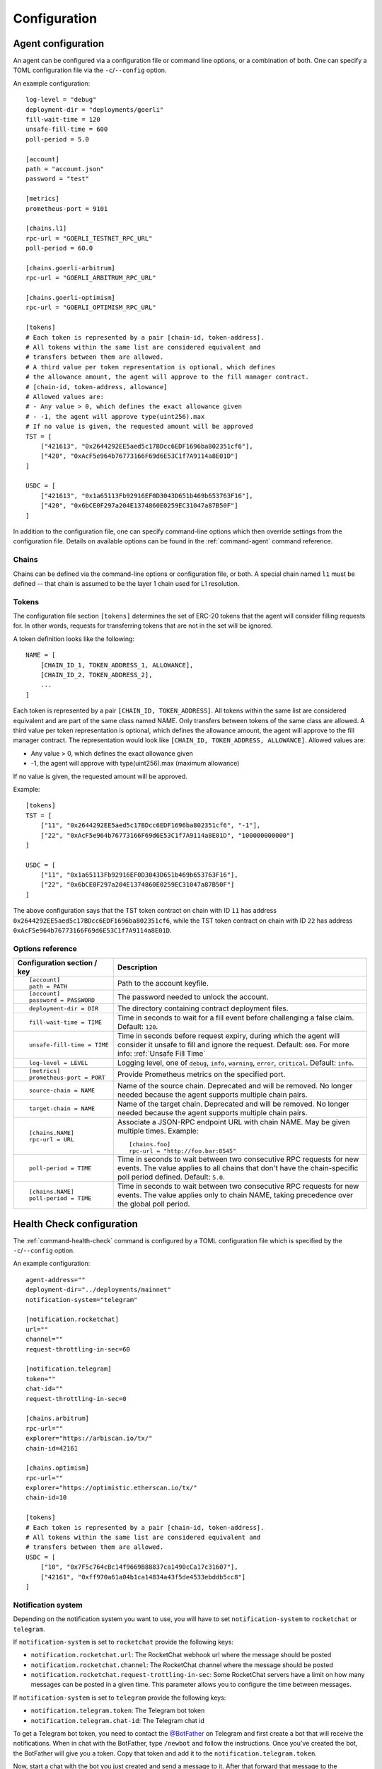 Configuration
=============


.. _config-agent:

Agent configuration
-------------------

An agent can be configured via a configuration file or command line options, or a
combination of both. One can specify a TOML configuration file via the ``-c``/``--config``
option.

An example configuration::

    log-level = "debug"
    deployment-dir = "deployments/goerli"
    fill-wait-time = 120
    unsafe-fill-time = 600
    poll-period = 5.0

    [account]
    path = "account.json"
    password = "test"

    [metrics]
    prometheus-port = 9101

    [chains.l1]
    rpc-url = "GOERLI_TESTNET_RPC_URL"
    poll-period = 60.0

    [chains.goerli-arbitrum]
    rpc-url = "GOERLI_ARBITRUM_RPC_URL"

    [chains.goerli-optimism]
    rpc-url = "GOERLI_OPTIMISM_RPC_URL"

    [tokens]
    # Each token is represented by a pair [chain-id, token-address].
    # All tokens within the same list are considered equivalent and
    # transfers between them are allowed.
    # A third value per token representation is optional, which defines
    # the allowance amount, the agent will approve to the fill manager contract.
    # [chain-id, token-address, allowance]
    # Allowed values are:
    # - Any value > 0, which defines the exact allowance given
    # - -1, the agent will approve type(uint256).max
    # If no value is given, the requested amount will be approved
    TST = [
        ["421613", "0x2644292EE5aed5c17BDcc6EDF1696ba802351cf6"],
        ["420", "0xAcF5e964b76773166F69d6E53C1f7A9114a8E01D"]
    ]

    USDC = [
        ["421613", "0x1a65113Fb92916EF0D3043D651b469b653763F16"],
        ["420", "0x6bCE0F297a204E1374860E0259EC31047a87B50F"]
    ]

In addition to the configuration file, one can specify command-line options which then
override settings from the configuration file. Details on available options can be found 
in the :ref:`command-agent` command reference.


Chains
~~~~~~

Chains can be defined via the command-line options or configuration file, or
both. A special chain named ``l1`` must be defined -- that chain is assumed to
be the layer 1 chain used for L1 resolution.


Tokens
~~~~~~

The configuration file section ``[tokens]`` determines the set of ERC-20 tokens
that the agent will consider filling requests for. In other words, requests for
transferring tokens that are not in the set will be ignored.

A token definition looks like the following::

    NAME = [
        [CHAIN_ID_1, TOKEN_ADDRESS_1, ALLOWANCE],
        [CHAIN_ID_2, TOKEN_ADDRESS_2],
        ...
    ]

Each token is represented by a pair ``[CHAIN_ID, TOKEN_ADDRESS]``. All tokens
within the same list are considered equivalent and are part of the same class
named NAME. Only transfers between tokens of the same class are allowed.
A third value per token representation is optional, which defines
the allowance amount, the agent will approve to the fill manager contract.
The representation would look like ``[CHAIN_ID, TOKEN_ADDRESS, ALLOWANCE]``.
Allowed values are:

* Any value > 0, which defines the exact allowance given
* -1, the agent will approve with type(uint256).max (maximum allowance)

If no value is given, the requested amount will be approved.

Example::

    [tokens]
    TST = [
        ["11", "0x2644292EE5aed5c17BDcc6EDF1696ba802351cf6", "-1"],
        ["22", "0xAcF5e964b76773166F69d6E53C1f7A9114a8E01D", "100000000000"]
    ]

    USDC = [
        ["11", "0x1a65113Fb92916EF0D3043D651b469b653763F16"],
        ["22", "0x6bCE0F297a204E1374860E0259EC31047a87B50F"]
    ]

The above configuration says that the TST token contract on chain with ID ``11`` has
address ``0x2644292EE5aed5c17BDcc6EDF1696ba802351cf6``, while the TST token contract
on chain with ID ``22`` has address ``0xAcF5e964b76773166F69d6E53C1f7A9114a8E01D``.


Options reference
~~~~~~~~~~~~~~~~~

.. list-table::
   :header-rows: 1

   * - Configuration section / key
     - Description

   * - ::

        [account]
        path = PATH

     - Path to the account keyfile.

   * - ::

        [account]
        password = PASSWORD

     - The password needed to unlock the account.

   * - ::

        deployment-dir = DIR

     - The directory containing contract deployment files.

   * - ::

        fill-wait-time = TIME

     - Time in seconds to wait for a fill event before challenging a false claim.
       Default: ``120``.

   * - ::

        unsafe-fill-time = TIME

     - Time in seconds before request expiry, during which the agent will consider it
       unsafe to fill and ignore the request. Default: ``600``. For more info: :ref:`Unsafe Fill Time`

   * - ::

        log-level = LEVEL

     - Logging level, one of ``debug``, ``info``, ``warning``, ``error``, ``critical``.
       Default: ``info``.

   * - ::

        [metrics]
        prometheus-port = PORT

     - Provide Prometheus metrics on the specified port.

   * - ::

        source-chain = NAME

     - Name of the source chain. Deprecated and will be removed.
       No longer needed because the agent supports multiple chain pairs.


   * - ::

        target-chain = NAME

     - Name of the target chain. Deprecated and will be removed.
       No longer needed because the agent supports multiple chain pairs.

   * - ::

        [chains.NAME]
        rpc-url = URL

     - Associate a JSON-RPC endpoint URL with chain NAME. May be given multiple times.
       Example::

        [chains.foo]
        rpc-url = "http://foo.bar:8545"

   * - ::

        poll-period = TIME

     - Time in seconds to wait between two consecutive RPC requests for new events.
       The value applies to all chains that don't have the chain-specific poll period defined.
       Default: ``5.0``.

   * - ::

        [chains.NAME]
        poll-period = TIME

     - Time in seconds to wait between two consecutive RPC requests for new events.
       The value applies only to chain NAME, taking precedence over the global poll period.


.. _config-health-check:

Health Check configuration
--------------------------

The :ref:`command-health-check` command is configured by a TOML configuration file 
which is specified by the ``-c``/``--config`` option. 

An example configuration::

    agent-address=""
    deployment-dir="../deployments/mainnet"
    notification-system="telegram"

    [notification.rocketchat]
    url=""
    channel=""
    request-throttling-in-sec=60

    [notification.telegram]
    token=""
    chat-id=""
    request-throttling-in-sec=0

    [chains.arbitrum]
    rpc-url=""
    explorer="https://arbiscan.io/tx/"
    chain-id=42161

    [chains.optimism]
    rpc-url=""
    explorer="https://optimistic.etherscan.io/tx/"
    chain-id=10

    [tokens]
    # Each token is represented by a pair [chain-id, token-address].
    # All tokens within the same list are considered equivalent and
    # transfers between them are allowed.
    USDC = [
        ["10", "0x7F5c764cBc14f9669B88837ca1490cCa17c31607"],
        ["42161", "0xff970a61a04b1ca14834a43f5de4533ebddb5cc8"]
    ]

Notification system
~~~~~~~~~~~~~~~~~~~

Depending on the notification system you want to use, you will have to set
``notification-system`` to ``rocketchat`` or ``telegram``.

If ``notification-system`` is set to ``rocketchat`` provide the following keys:

* ``notification.rocketchat.url``: The RocketChat webhook url where the message should be posted
* ``notification.rocketchat.channel``: The RocketChat channel where the message should be posted
* ``notification.rocketchat.request-trottling-in-sec``: Some RocketChat servers have a limit on how many messages can be
  posted in a given time. This parameter allows you to configure the time between messages.

If ``notification-system`` is set to ``telegram`` provide the following keys:

* ``notification.telegram.token``: The Telegram bot token
* ``notification.telegram.chat-id``: The Telegram chat id

To get a Telegram bot token, you need to contact the `@BotFather <https://t.me/BotFather>`_ on Telegram and first create a 
bot that will receive the notifications. When in chat with the BotFather, type ``/newbot`` and follow the instructions. Once
you've created the bot, the BotFather will give you a token. Copy that token and add it to the ``notification.telegram.token``.

Now, start a chat with the bot you just created and send a message to it. After that forward that message to the @myidbot. 
The myidbot will reply with your chat-id. Copy that id and add it to the ``notification.telegram.chat-id`` key.

That's it! Now you should have all the keys necessary to send notifications to Telegram.

Options reference
~~~~~~~~~~~~~~~~~

.. list-table::
   :header-rows: 1

   * - Configuration section / key
     - Description

   * - ::

        agent-address = ADDRESS

     - Address of the agent account.

   * - ::

        deployment-dir = PATH

     - Path to the deployment directory as it can be seen `here <https://github.com/beamer-bridge/beamer/tree/07d66e0bb8c76bb1ff219e24e34e1c24ee7890c6/deployments>`_.

   * - ::

        notification-system = SYSTEM

     - The notification system to use, either ``telegram`` or ``rocketchat``.

   * - ::

        
        [notification.rocketchat]
        url = URL

     - URL of the RocketChat server where the notifications should be sent to.

   * - ::

        
        [notification.rocketchat]
        channel = NAME

     - Name of the RocketChat channel where the notifications should be sent to.

   * - ::

        
        [notification.telegram]
        token = TOKEN

     - Specifies the Telegram authentication token.

   * - ::

        
        [notification.telegram]
        chat-id = ID

     - The ID of the chat where the notification should be sent to.

   * - ::

        
        [notification.SYSTEM]
        request-throttling-in-sec = TIME

     - Throttles the notifications to the specified number of seconds.

   * - ::

        [chains.NAME]
        rpc-url = URL

     - Associate a JSON-RPC endpoint URL with chain NAME. May be given multiple times.
       Example::

        [chains.foo]
        rpc-url = "http://foo.bar:8545"

   * - ::

        [chains.NAME]
        explorer = URL

     - Specifies the transaction URL path of a block explorer for the chain NAME.
   
   * - ::

        [chains.NAME]
        chain-id = CHAIN_ID

     - The chain id for chain NAME.

   * - ::

        [tokens]
        NAME = [
          [CHAIN_ID, TOKEN_ADDRESS],
          [CHAIN_ID, TOKEN_ADDRESS]
        ]

     - Specifies the token NAME. For each chain a pair [CHAIN_ID, TOKEN_ADDRESS] is added to the list.


